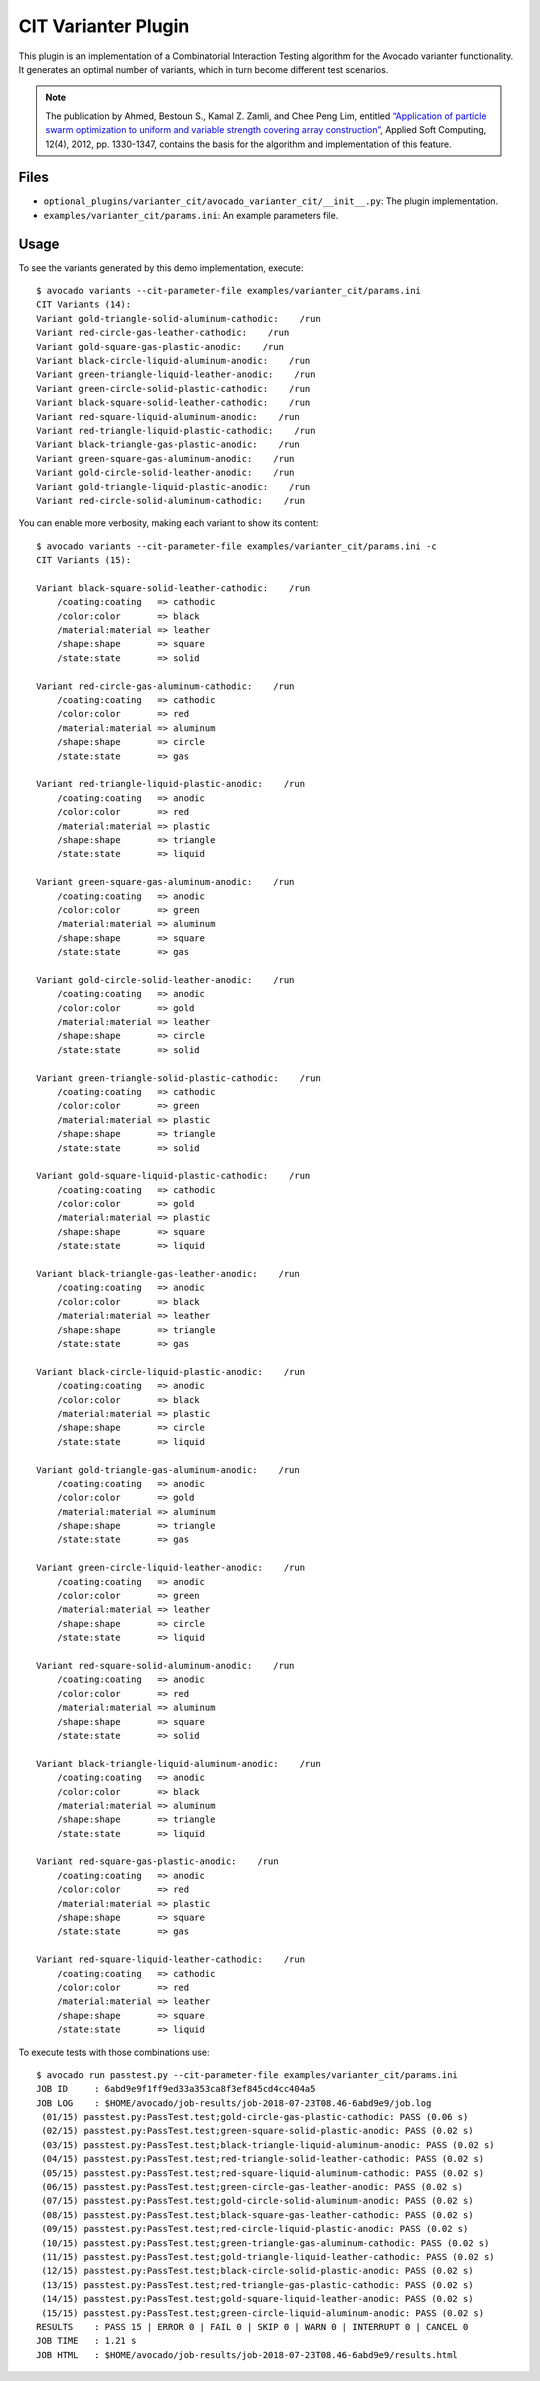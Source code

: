 ====================
CIT Varianter Plugin
====================

This plugin is an implementation of a Combinatorial Interaction
Testing algorithm for the Avocado varianter functionality.  It
generates an optimal number of variants, which in turn become
different test scenarios.

.. note:: The publication by Ahmed, Bestoun S., Kamal Z. Zamli, and
          Chee Peng Lim, entitled `“Application of particle swarm
          optimization to uniform and variable strength covering array
          construction” <http://booksc.org/book/13151468/aa9fc9>`__,
          Applied Soft Computing, 12(4), 2012, pp. 1330-1347, contains
          the basis for the algorithm and implementation of this
          feature.

Files
=====

- ``optional_plugins/varianter_cit/avocado_varianter_cit/__init__.py``: The
  plugin implementation.

- ``examples/varianter_cit/params.ini``: An example parameters file.

Usage
=====

To see the variants generated by this demo implementation, execute::

    $ avocado variants --cit-parameter-file examples/varianter_cit/params.ini
    CIT Variants (14):
    Variant gold-triangle-solid-aluminum-cathodic:    /run
    Variant red-circle-gas-leather-cathodic:    /run
    Variant gold-square-gas-plastic-anodic:    /run
    Variant black-circle-liquid-aluminum-anodic:    /run
    Variant green-triangle-liquid-leather-anodic:    /run
    Variant green-circle-solid-plastic-cathodic:    /run
    Variant black-square-solid-leather-cathodic:    /run
    Variant red-square-liquid-aluminum-anodic:    /run
    Variant red-triangle-liquid-plastic-cathodic:    /run
    Variant black-triangle-gas-plastic-anodic:    /run
    Variant green-square-gas-aluminum-anodic:    /run
    Variant gold-circle-solid-leather-anodic:    /run
    Variant gold-triangle-liquid-plastic-anodic:    /run
    Variant red-circle-solid-aluminum-cathodic:    /run

You can enable more verbosity, making each variant to show its content::

    $ avocado variants --cit-parameter-file examples/varianter_cit/params.ini -c
    CIT Variants (15):

    Variant black-square-solid-leather-cathodic:    /run
        /coating:coating   => cathodic
        /color:color       => black
        /material:material => leather
        /shape:shape       => square
        /state:state       => solid

    Variant red-circle-gas-aluminum-cathodic:    /run
        /coating:coating   => cathodic
        /color:color       => red
        /material:material => aluminum
        /shape:shape       => circle
        /state:state       => gas

    Variant red-triangle-liquid-plastic-anodic:    /run
        /coating:coating   => anodic
        /color:color       => red
        /material:material => plastic
        /shape:shape       => triangle
        /state:state       => liquid

    Variant green-square-gas-aluminum-anodic:    /run
        /coating:coating   => anodic
        /color:color       => green
        /material:material => aluminum
        /shape:shape       => square
        /state:state       => gas

    Variant gold-circle-solid-leather-anodic:    /run
        /coating:coating   => anodic
        /color:color       => gold
        /material:material => leather
        /shape:shape       => circle
        /state:state       => solid

    Variant green-triangle-solid-plastic-cathodic:    /run
        /coating:coating   => cathodic
        /color:color       => green
        /material:material => plastic
        /shape:shape       => triangle
        /state:state       => solid

    Variant gold-square-liquid-plastic-cathodic:    /run
        /coating:coating   => cathodic
        /color:color       => gold
        /material:material => plastic
        /shape:shape       => square
        /state:state       => liquid

    Variant black-triangle-gas-leather-anodic:    /run
        /coating:coating   => anodic
        /color:color       => black
        /material:material => leather
        /shape:shape       => triangle
        /state:state       => gas

    Variant black-circle-liquid-plastic-anodic:    /run
        /coating:coating   => anodic
        /color:color       => black
        /material:material => plastic
        /shape:shape       => circle
        /state:state       => liquid

    Variant gold-triangle-gas-aluminum-anodic:    /run
        /coating:coating   => anodic
        /color:color       => gold
        /material:material => aluminum
        /shape:shape       => triangle
        /state:state       => gas

    Variant green-circle-liquid-leather-anodic:    /run
        /coating:coating   => anodic
        /color:color       => green
        /material:material => leather
        /shape:shape       => circle
        /state:state       => liquid

    Variant red-square-solid-aluminum-anodic:    /run
        /coating:coating   => anodic
        /color:color       => red
        /material:material => aluminum
        /shape:shape       => square
        /state:state       => solid

    Variant black-triangle-liquid-aluminum-anodic:    /run
        /coating:coating   => anodic
        /color:color       => black
        /material:material => aluminum
        /shape:shape       => triangle
        /state:state       => liquid

    Variant red-square-gas-plastic-anodic:    /run
        /coating:coating   => anodic
        /color:color       => red
        /material:material => plastic
        /shape:shape       => square
        /state:state       => gas

    Variant red-square-liquid-leather-cathodic:    /run
        /coating:coating   => cathodic
        /color:color       => red
        /material:material => leather
        /shape:shape       => square
        /state:state       => liquid

To execute tests with those combinations use::

    $ avocado run passtest.py --cit-parameter-file examples/varianter_cit/params.ini
    JOB ID     : 6abd9e9f1ff9ed33a353ca8f3ef845cd4cc404a5
    JOB LOG    : $HOME/avocado/job-results/job-2018-07-23T08.46-6abd9e9/job.log
     (01/15) passtest.py:PassTest.test;gold-circle-gas-plastic-cathodic: PASS (0.06 s)
     (02/15) passtest.py:PassTest.test;green-square-solid-plastic-anodic: PASS (0.02 s)
     (03/15) passtest.py:PassTest.test;black-triangle-liquid-aluminum-anodic: PASS (0.02 s)
     (04/15) passtest.py:PassTest.test;red-triangle-solid-leather-cathodic: PASS (0.02 s)
     (05/15) passtest.py:PassTest.test;red-square-liquid-aluminum-cathodic: PASS (0.02 s)
     (06/15) passtest.py:PassTest.test;green-circle-gas-leather-anodic: PASS (0.02 s)
     (07/15) passtest.py:PassTest.test;gold-circle-solid-aluminum-anodic: PASS (0.02 s)
     (08/15) passtest.py:PassTest.test;black-square-gas-leather-cathodic: PASS (0.02 s)
     (09/15) passtest.py:PassTest.test;red-circle-liquid-plastic-anodic: PASS (0.02 s)
     (10/15) passtest.py:PassTest.test;green-triangle-gas-aluminum-cathodic: PASS (0.02 s)
     (11/15) passtest.py:PassTest.test;gold-triangle-liquid-leather-cathodic: PASS (0.02 s)
     (12/15) passtest.py:PassTest.test;black-circle-solid-plastic-anodic: PASS (0.02 s)
     (13/15) passtest.py:PassTest.test;red-triangle-gas-plastic-cathodic: PASS (0.02 s)
     (14/15) passtest.py:PassTest.test;gold-square-liquid-leather-anodic: PASS (0.02 s)
     (15/15) passtest.py:PassTest.test;green-circle-liquid-aluminum-anodic: PASS (0.02 s)
    RESULTS    : PASS 15 | ERROR 0 | FAIL 0 | SKIP 0 | WARN 0 | INTERRUPT 0 | CANCEL 0
    JOB TIME   : 1.21 s
    JOB HTML   : $HOME/avocado/job-results/job-2018-07-23T08.46-6abd9e9/results.html
